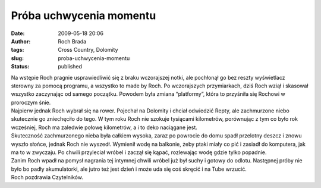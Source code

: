 Próba uchwycenia momentu
########################
:date: 2009-05-18 20:06
:author: Roch Brada
:tags: Cross Country, Dolomity
:slug: proba-uchwycenia-momentu
:status: published

| Na wstępie Roch pragnie usprawiedliwić się z braku wczorajszej notki, ale pochłonął go bez reszty wyświetlacz sterowny za pomocą programu, a wszystko to made by Roch. Po wczorajszych przymiarkach, dziś Roch wziął i skasował wszystko zaczynając od samego początku. Powodem była zmiana “platformy”, która to przyśniła się Rochowi w proroczym śnie.
| Najpierw jednak Roch wybrał się na rower. Pojechał na Dolomity i chciał odwiedzić Repty, ale zachmurzone niebo skutecznie go zniechęciło do tego. W tym roku Roch nie szokuje tysiącami kilometrów, porównując z tym co było rok wcześniej, Roch ma zaledwie połowę kilometrów, a i to deko naciągane jest.
| Skuteczność zachmurzonego nieba była całkiem wysoka, zaraz po powrocie do domu spadł przelotny deszcz i znowu wyszło słońce, jednak Roch nie wyszedł. Wymienił wodę na balkonie, żeby ptaki miały co pić i zasiadł do komputera, jak ma to w zwyczaju. Po chwili przyleciał wróbel i zaczął się kąpać, rozlewając wodę gdzie tylko popadnie.
| Zanim Roch wpadł na pomysł nagrania tej intymnej chwili wróbel już był suchy i gotowy do odlotu. Następnej próby nie było bo padły akumulatorki, ale jutro też jest dzień i może uda się coś skręcić i na Tube wrzucić.
| Roch pozdrawia Czytelników.
